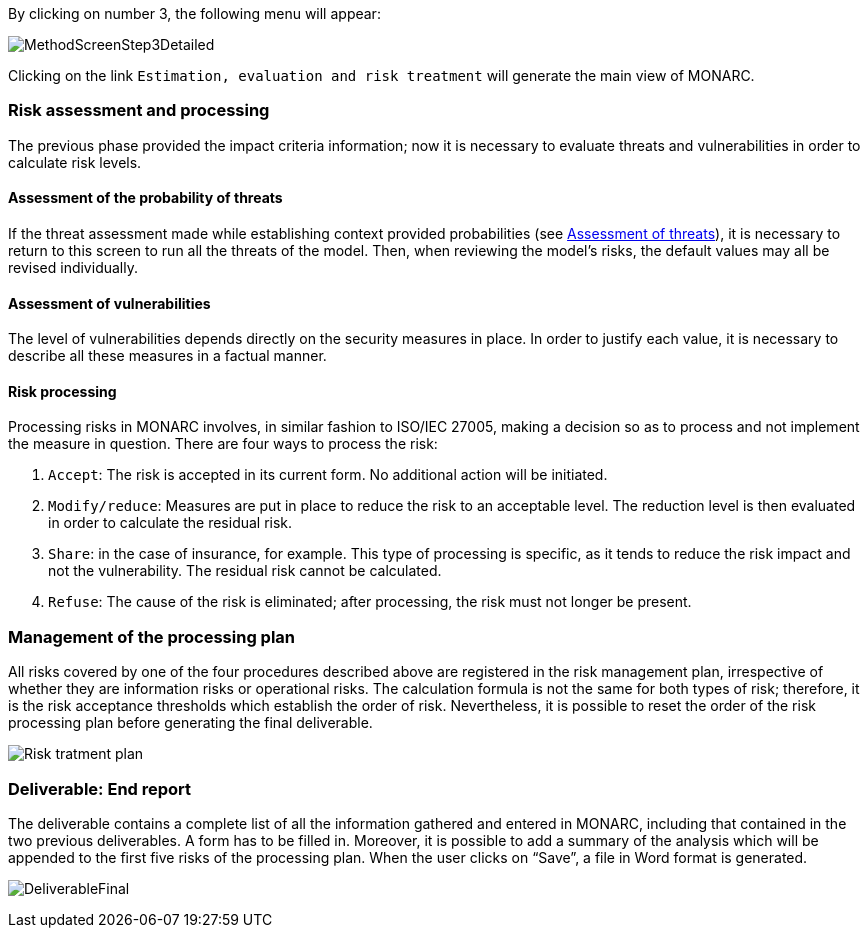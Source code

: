 By clicking on number 3, the following menu will appear:

image:MethodScreenStep3Detailed.png[MethodScreenStep3Detailed]

Clicking on the link `Estimation, evaluation and risk treatment` will generate the main view of MONARC.

=== Risk assessment and processing

The previous phase provided the impact criteria information; now it is necessary to evaluate threats and vulnerabilities in order to calculate risk levels.

==== Assessment of the probability of threats

If the threat assessment made while establishing context provided probabilities (see xref:Assessment of threats[Assessment of threats]), it is necessary to return to this screen to run all the threats of the model.
Then, when reviewing the model’s risks, the default values may all be revised individually.

==== Assessment of vulnerabilities

The level of vulnerabilities depends directly on the security measures in place. In order to justify each value, it is necessary to describe all these measures in a factual manner.

==== Risk processing

Processing risks in MONARC involves, in similar fashion to ISO/IEC 27005, making a decision so as to process and not implement the measure in question.
There are four ways to process the risk:

1.	`Accept`: The risk is accepted in its current form. No additional action will be initiated.
2.	`Modify/reduce`: Measures are put in place to reduce the risk to an acceptable level. The reduction level is then evaluated in order to calculate the residual risk.
3.	`Share`: in the case of insurance, for example. This type of processing is specific, as it tends to reduce the risk impact and not the vulnerability. The residual risk cannot be calculated.
4.	`Refuse`: The cause of the risk is eliminated; after processing, the risk must not longer be present.

===	Management of the processing plan

All risks covered by one of the four procedures described above are registered in the risk management plan, irrespective of whether they are information risks or operational risks.
The calculation formula is not the same for both types of risk; therefore, it is the risk acceptance thresholds which establish the order of risk. Nevertheless, it is possible to reset the order of the risk processing plan before generating the final deliverable.

image:PTR.png[Risk tratment plan]

=== Deliverable: End report

The deliverable contains a complete list of all the information gathered and entered in MONARC, including that contained in the two previous deliverables.
A form has to be filled in. Moreover, it is possible to add a summary of the analysis which will be appended to the first five risks of the processing plan. When the user clicks on “Save”, a file in Word format is generated.

image:DeliverableFinal.png[DeliverableFinal]
